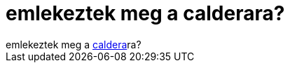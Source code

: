= emlekeztek meg a calderara?

:slug: emlekeztek_meg_a_calderara
:category: regi
:tags: hu
:date: 2006-06-19T00:44:26Z
++++
emlekeztek meg a <a href="http://linux.slashdot.org/comments.pl?sid=188784&amp;cid=15556186" target="_self">caldera</a>ra?
++++
